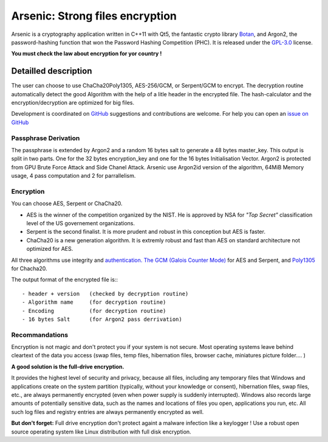 Arsenic: Strong files encryption
==================================================

Arsenic is a cryptography application written in C++11 with Qt5, the fantastic crypto library `Botan
<https://botan.randombit.net/>`_, and Argon2, the password-hashing function that won the Password Hashing Competition (PHC). It is released under the `GPL-3.0
<https://github.com/Antidote1911/Arsenic/blob/master/LICENSE>`_ license.

**You must check the law about encryption for yor country !**

.. image:: https://github.com/Antidote1911/Arsenic/blob/master/screenshots/screenshot1.jpg

Detailled description
-----------------------
The user can choose to use ChaCha20Poly1305, AES-256/GCM, or Serpent/GCM to encrypt. The decryption routine automatically detect the good Algorithm with the help of a litle header in the encrypted file.
The hash-calculator and the encryption/decryption are optimized for big files.

Development is coordinated on `GitHub <https://github.com/Antidote1911/Arsenic>`_
suggestions and contributions are welcome. For help you can open an `issue on GitHub <https://github.com/Antidote1911/Arsenic/issues>`_

Passphrase Derivation
^^^^^^^^^^^^^^^^^^^^^
The passphrase is extended by Argon2 and a random 16 bytes salt to generate a 48 bytes master_key. This output is split in two parts. One for the 32 bytes encryption_key and one for the 16 bytes Initialisation Vector.
Argon2 is protected from GPU Brute Force Attack and Side Chanel Attack. Arsenic use Argon2id version of the algorithm, 64MiB Memory usage, 4 pass computation and 2 for parrallelism.

Encryption
^^^^^^^^^^^^^^^^^^^^^
You can choose AES, Serpent or ChaCha20.

- AES is the winner of the competition organized by the NIST. He is approved by NSA for *"Top Secret"* classification level of the US governement organizations.
- Serpent is the second finalist. It is more prudent and robust in this conception but AES is faster.
- ChaCha20 is a new generation algorithm. It is extremly robust and fast than AES on standard architecture not optimized for AES.

All three algorithms use integrity and `authentication. <https://en.wikipedia.org/wiki/Authenticated_encryption>`_ `The GCM (Galois Counter Mode) <https://github.com/Antidote1911/Arsenic/issues>`_ for AES and Serpent, and `Poly1305 <https://github.com/Antidote1911/Arsenic/issues>`_ for Chacha20.

The output format of the encrypted file is:::

 - header + version   (checked by decryption routine)
 - Algorithm name     (for decryption routine)
 - Encoding           (for decryption routine)
 - 16 bytes Salt      (for Argon2 pass derrivation)

Recommandations
^^^^^^^^^^^^^^^
Encryption is not magic and don't protect you if your system is not secure. Most operating systems leave behind cleartext of the data you access (swap files, temp files, hibernation files, browser cache, miniatures picture folder.... )

**A good solution is the full-drive encryption.**

It provides the highest level of security and privacy, because all files, including any temporary files that Windows and applications create on the system partition (typically, without your knowledge or consent), hibernation files, swap files, etc., are always permanently encrypted (even when power supply is suddenly interrupted). Windows also records large amounts of potentially sensitive data, such as the names and locations of files you open, applications you run, etc. All such log files and registry entries are always permanently encrypted as well.

**But don't forget:** Full drive encryption don't protect againt a malware infection like a keylogger !
Use a robust open source operating system like Linux distribution with full disk encryption.
